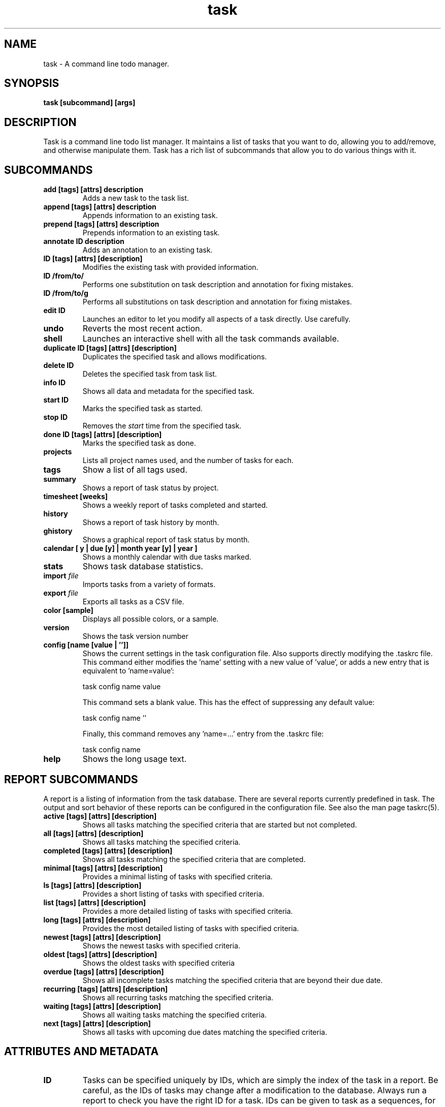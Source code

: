 .TH task 1 2010-02-03 "task 1.9.0" "User Manuals"

.SH NAME
task \- A command line todo manager.

.SH SYNOPSIS
.B task [subcommand] [args]

.SH DESCRIPTION
Task is a command line todo list manager. It maintains a list of tasks that you
want to do, allowing you to add/remove, and otherwise manipulate them.  Task
has a rich list of subcommands that allow you to do various things with it.

.SH SUBCOMMANDS

.TP
.B add [tags] [attrs] description
Adds a new task to the task list.

.TP
.B append [tags] [attrs] description
Appends information to an existing task.

.TP
.B prepend [tags] [attrs] description
Prepends information to an existing task.

.TP
.B annotate ID description
Adds an annotation to an existing task.

.TP
.B ID [tags] [attrs] [description]
Modifies the existing task with provided information.

.TP
.B ID /from/to/
Performs one substitution on task description and annotation for fixing mistakes.

.TP
.B ID /from/to/g
Performs all substitutions on task description and annotation for fixing mistakes.

.TP
.B edit ID
Launches an editor to let you modify all aspects of a task directly.
Use carefully.

.TP
.B undo
Reverts the most recent action.

.TP
.B shell
Launches an interactive shell with all the task commands available.

.TP
.B duplicate ID [tags] [attrs] [description]
Duplicates the specified task and allows modifications.

.TP
.B delete ID
Deletes the specified task from task list.

.TP
.B info ID
Shows all data and metadata for the specified task.

.TP
.B start ID
Marks the specified task as started.

.TP
.B stop ID
Removes the
.I start
time from the specified task.

.TP
.B done ID [tags] [attrs] [description]
Marks the specified task as done.

.TP
.B projects
Lists all project names used, and the number of tasks for each.

.TP
.B tags
Show a list of all tags used.

.TP
.B summary
Shows a report of task status by project.

.TP
.B timesheet [weeks]
Shows a weekly report of tasks completed and started.

.TP
.B history
Shows a report of task history by month.

.TP
.B ghistory
Shows a graphical report of task status by month.

.TP
.B calendar [ y | due [y] | month year [y] | year ]
Shows a monthly calendar with due tasks marked.

.TP
.B stats
Shows task database statistics.

.TP
.B import \fIfile
Imports tasks from a variety of formats.

.TP
.B export \fIfile
Exports all tasks as a CSV file.

.TP
.B color [sample]
Displays all possible colors, or a sample.

.TP
.B version
Shows the task version number

.TP
.B config [name [value | '']]
Shows the current settings in the task configuration file.  Also supports
directly modifying the .taskrc file.  This command either modifies
the 'name' setting with a new value of 'value', or adds a new entry that
is equivalent to 'name=value':

    task config name value

This command sets a blank value.  This has the effect of suppressing any
default value:

    task config name ''

Finally, this command removes any 'name=...' entry from the .taskrc file:

    task config name

.TP
.B help
Shows the long usage text.

.SH REPORT SUBCOMMANDS

A report is a listing of information from the task database. There are several
reports currently predefined in task. The output and sort behavior of these
reports can be configured in the configuration file. See also the man page taskrc(5).

.TP
.B active [tags] [attrs] [description]
Shows all tasks matching the specified criteria
that are started but not completed.

.TP
.B all [tags] [attrs] [description]
Shows all tasks matching the specified criteria.

.TP
.B completed [tags] [attrs] [description]
Shows all tasks matching the specified criteria
that are completed.

.TP
.B minimal [tags] [attrs] [description]
Provides a minimal listing of tasks with specified criteria.

.TP
.B ls [tags] [attrs] [description]
Provides a short listing of tasks with specified criteria.

.TP
.B list [tags] [attrs] [description]
Provides a more detailed listing of tasks with specified criteria.

.TP
.B long [tags] [attrs] [description]
Provides the most detailed listing of tasks with specified criteria.

.TP
.B newest [tags] [attrs] [description]
Shows the newest tasks with specified criteria.

.TP
.B oldest [tags] [attrs] [description]
Shows the oldest tasks with specified criteria

.TP
.B overdue [tags] [attrs] [description]
Shows all incomplete tasks matching the specified criteria
that are beyond their due date.

.TP
.B recurring [tags] [attrs] [description]
Shows all recurring tasks matching the specified criteria.

.TP
.B waiting [tags] [attrs] [description]
Shows all waiting tasks matching the specified criteria.

.TP
.B next [tags] [attrs] [description]
Shows all tasks with upcoming due dates matching the specified criteria.

.SH ATTRIBUTES AND METADATA

.TP
.B ID
Tasks can be specified uniquely by IDs, which are simply the index of the
task in a report. Be careful, as the IDs of tasks may change after a
modification to the database. Always run a report to check you have the right
ID for a task. IDs can be given to task as a sequences, for example,
.br
.B
task del 1,4-10,19

.TP
.B +tag|-tag
Tags are arbitrary words associated with a task. Use + to add a tag and - to
remove a tag from a task. A task can have any quantity of tags

.TP
.B project:<project-name>
Specifies the project to which a task is related to.

.TP
.B priority:H|M|L|N
Specifies High, Medium, Low and No priority for a task.

.TP
.B due:<due-date>
Specifies the due-date of a task.

.TP
.B recur:<frequency>
Specifies the frequency of a recurrence of a task.

.TP
.B until:<end-date-of-recurrence>
Specifies the Recurrence end-date of a task.

.TP
.B fg:<color-spec>
Specifies foreground color.

.TP
.B bg:<color-spec>
Specifies background color.

.TP
.B limit:<number-of-rows>
Specifies the desired number of rows a report should have.

.TP
.B wait:<wait-date>
Date until task becomes pending.

.SH ATTRIBUTE MODIFIERS
Attribute modifiers improve filters.  Supported modifiers are:

.RS
.B before     (synonyms under, below)
.br
.B  after      (synonyms over, above)
.br
.B  none
.br
.B  any
.br
.B  is         (synonym equals)
.br
.B  isnt       (synonym not)
.br
.B  has        (synonym contain)
.br
.B  hasnt
.br
.B  startswith (synonym left)
.br
.B  endswith   (synonym right)
.br
.B  word
.br
.B  noword
.RE

For example:

.RS
task list due.before:eom priority.not:L
.RE

.SH SPECIFYING DATES AND FREQUENCIES

.SS DATES
Task reads dates from the command line and displays dates in the
reports.  The expected and desired date format is determined by the
configuration variable
.I dateformat
in the task configuration file.

.RS
.TP
Exact specification
task ... due:7/14/2008

.TP
Relative wording
task ... due:today
.br
task ... due:yesterday
.br
task ...  due:tomorrow

.TP
Day number with ordinal
task ... due:23rd

.TP
End of week (Friday), month and year
task ... due:eow
.br
task ... due:eom
.br
task ... due:eoy

.TP
Next occurring weekday
task ... due:fri
.RE

.SS FREQUENCIES
Recurrence periods. Task supports several ways of specifying the
.I frequency
of recurring tasks.

.RS
.TP
daily, day, 1d, 2d, ...
Every day or a number of days.

.TP
weekdays
Mondays, Tuesdays, Wednesdays, Thursdays, Fridays and skipping weekend days.

.TP
weekly, 1w, 2w, ...
Every week or a number of weeks.

.TP
biweekly, fortnight
Every two weeks.

.TP
quarterly, 1q, 2q, ...
Every three months, a quarter, or a number of quarters.

.TP
semiannual
Every six months.

.TP
annual, yearly, 1y, 2y, ...
Every year or a number of years.

.TP
biannual, biyearly, 2y
Every two years.
.RE


.SH COMMAND ABBREVIATION
All task commands may be abbreviated as long as a unique prefix is used. E.g.

.RS
$ task li
.RE

is an unambiguous abbreviation for

.RS
$ task list
.RE

but

.RS
$ task l
.RE

could be list, ls or long.

.SH SPECIFYING DESCRIPTIONS
Some task descriptions need to be escaped because of the shell
and the special meaning of some characters to the shell. This can be
done either by adding quotes to the description or escaping the special
character:

.RS
$ task add "quoted ' quote"
.br
$ task add escaped \\' quote
.RE

The argument \-\- (a double dash) tells task to treat all other args
as description:

.RS
$ task add -- project:Home needs scheduling
.RE

.SH CONFIGURATION FILE AND OVERRIDE OPTIONS
Task stores its configuration in a file in the user's home directory:
~/.taskrc . The default configuration file can be overridden with

.TP
.B task rc:<path-to-alternate-file>
Specifies an alternate configuration file.

.TP
.B task rc.<name>:<value> ...
Specifies individual configuration file overrides.

.SH EXAMPLES

For examples please see the task tutorial man page at

.RS
man task-tutorial
.RE

or the online documentation starting at

.RS
<http://taskwarrior.org/wiki/taskwarrior/Simple>
.RE

.SH FILES

.TP
~/.taskrc User configuration file - see also taskrc(5).

.TP
~/.task The default directory where task stores its data files. The location
can be configured in the configuration file.

.TP
~/.task/pending.data The file that contains the tasks that are not yet done.

.TP
~/.task/completed.data The file that contains the completed "done" tasks.

.TP
~/.task/undo.data The file that contains the information to the "undo" command.

.SH "CREDITS & COPYRIGHTS"
task was written by P. Beckingham <paul@beckingham.net>.
.br
Copyright (C) 2006 \- 2010 P. Beckingham

This man page was originally written by P.C. Shyamshankar, and has been modified
and supplemented by Federico Hernandez.

task is distributed under the GNU General Public License.  See
http://www.gnu.org/licenses/gpl-2.0.txt for more information.

.SH SEE ALSO
.BR taskrc(5),
.BR task-tutorial(5),
.BR task-faq(5)
.BR task-color(5)

For more information regarding task, the following may be referenced:

.TP
The official site at
<http://taskwarrior.org>

.TP
The official code repository at
<git://tasktools.org/task.git/>

.TP
You can contact the project by writing an email to
<support@taskwarrior.org>

.SH REPORTING BUGS
.TP
Bugs in task may be reported to the issue-tracker at
<http://taskwarrior.org>
